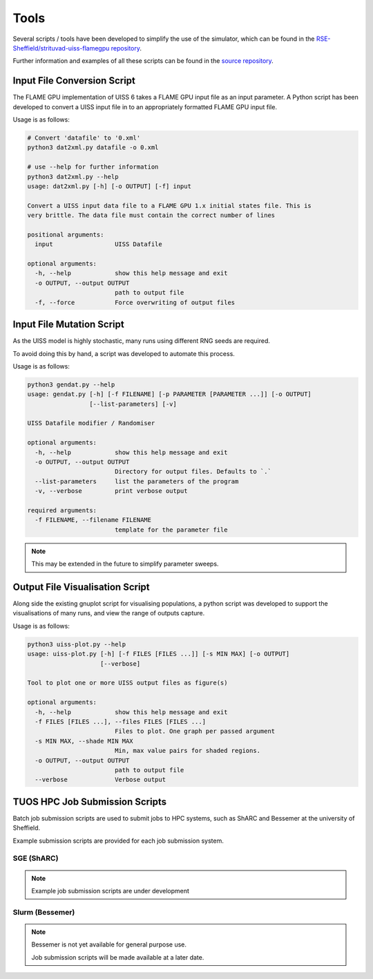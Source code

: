 .. _tools:

*****
Tools
*****

Several scripts / tools have been developed to simplify the use of the simulator, which can be found in the `RSE-Sheffield/strituvad-uiss-flamegpu repository <https://github.com/RSE-Sheffield/strituvad-uiss-flamegpu>`_. 

Further information and examples of all these scripts can be found in the `source repository <https://github.com/RSE-Sheffield/strituvad-uiss-flamegpu>`_.


Input File Conversion Script
============================

The FLAME GPU implementation of UISS 6 takes a FLAME GPU input file as an input parameter.
A Python script has been developed to convert a UISS input file in to an appropriately formatted FLAME GPU input file.

Usage is as follows: 

.. code-block:: bash

   # Convert 'datafile' to '0.xml'
   python3 dat2xml.py datafile -o 0.xml

   # use --help for further information
   python3 dat2xml.py --help
   usage: dat2xml.py [-h] [-o OUTPUT] [-f] input
   
   Convert a UISS input data file to a FLAME GPU 1.x initial states file. This is
   very brittle. The data file must contain the correct number of lines
   
   positional arguments:
     input                 UISS Datafile
   
   optional arguments:
     -h, --help            show this help message and exit
     -o OUTPUT, --output OUTPUT
                           path to output file
     -f, --force           Force overwriting of output files

Input File Mutation Script
==========================

As the UISS model is highly stochastic, many runs using different RNG seeds are required.

To avoid doing this by hand, a script was developed to automate this process.

Usage is as follows:

.. code-block:: bash

   python3 gendat.py --help                                                                                                                                                    
   usage: gendat.py [-h] [-f FILENAME] [-p PARAMETER [PARAMETER ...]] [-o OUTPUT]                                                                                              
                    [--list-parameters] [-v]                                                                                                                                   
                                                                                                                                                                               
   UISS Datafile modifier / Randomiser                                                                                                                                         
   
   optional arguments:
     -h, --help            show this help message and exit
     -o OUTPUT, --output OUTPUT
                           Directory for output files. Defaults to `.`
     --list-parameters     list the parameters of the program
     -v, --verbose         print verbose output
   
   required arguments:
     -f FILENAME, --filename FILENAME
                           template for the parameter file




.. note::

   This may be extended in the future to simplify parameter sweeps.

Output File Visualisation Script
================================

Along side the existing gnuplot script for visualising populations, a python script was developed to support the visualisations of many runs, and view the range of outputs capture. 

Usage is as follows:

.. code-block:: bash

   python3 uiss-plot.py --help
   usage: uiss-plot.py [-h] [-f FILES [FILES ...]] [-s MIN MAX] [-o OUTPUT]
                       [--verbose]
   
   Tool to plot one or more UISS output files as figure(s)
   
   optional arguments:
     -h, --help            show this help message and exit
     -f FILES [FILES ...], --files FILES [FILES ...]
                           Files to plot. One graph per passed argument
     -s MIN MAX, --shade MIN MAX
                           Min, max value pairs for shaded regions.
     -o OUTPUT, --output OUTPUT
                           path to output file
     --verbose             Verbose output



.. Output Set Comparison Script(s)
.. ===============================

.. To simplify and automate the comparison of simulators, a script was developed to compare directories of output files, and capture aggregate information to enable statistical comparison. 

.. Usage is as follows:

.. .. code-block:: bash

..    python3 uiss-compare.py --help
..    usage: uiss-compare.py [-h] -f FILES [FILES ...] [-o OUTPUT] --op
..                           {difference,between} [{difference,between} ...]
..                           [--verbose]
   
..    Tool to perform comparison operation(s) between two or more UISS output files,
..    producing one or more UISS output files
   
..    optional arguments:
..      -h, --help            show this help message and exit
..      -f FILES [FILES ...], --files FILES [FILES ...]
..                            Input files
..      -o OUTPUT, --output OUTPUT
..                            path to output directory/file?
..      --op {difference,between} [{difference,between} ...]
..                            Operations to perform.
..      --verbose             Verbose output


TUOS HPC Job Submission Scripts
===============================

Batch job submission scripts are used to submit jobs to HPC systems, such as ShARC and Bessemer at the university of Sheffield. 

Example submission scripts are provided for each job submission system.




SGE (ShARC)
-----------

.. note::

   Example job submission scripts are under development

Slurm (Bessemer)
----------------

.. note::
   
   Bessemer is not yet available for general purpose use. 

   Job submission scripts will be made available at a later date.



